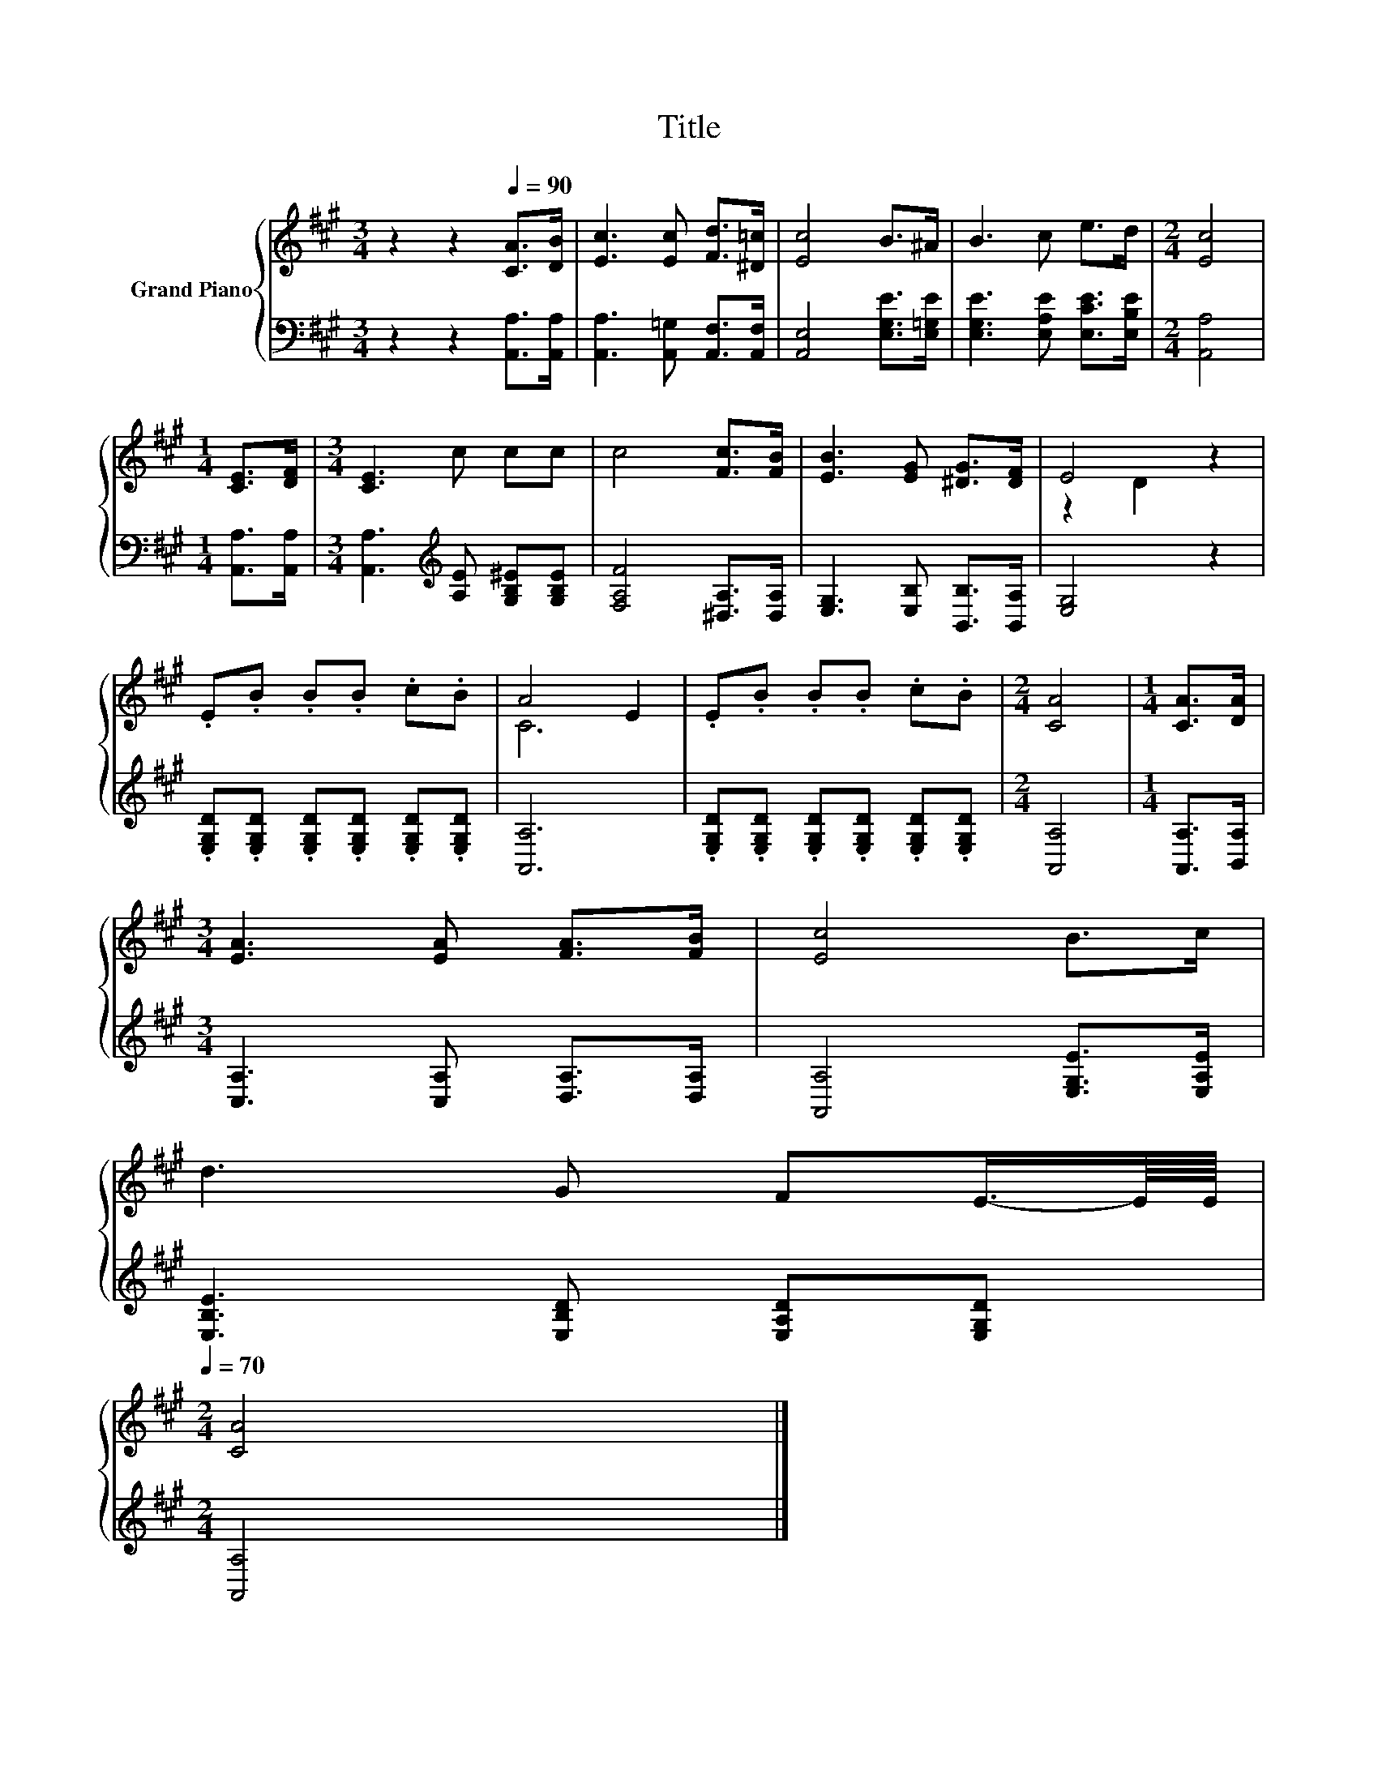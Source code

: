 X:1
T:Title
%%score { ( 1 3 ) | 2 }
L:1/8
M:3/4
K:A
V:1 treble nm="Grand Piano"
V:3 treble 
V:2 bass 
V:1
 z2 z2[Q:1/4=90] [CA]>[DB] | [Ec]3 [Ec] [Fd]>[^D=c] | [Ec]4 B>^A | B3 c e>d |[M:2/4] [Ec]4 | %5
[M:1/4] [CE]>[DF] |[M:3/4] [CE]3 c cc | c4 [Fc]>[FB] | [EB]3 [EG] [^DG]>[DF] | E4 z2 | %10
 .E.B .B.B .c.B | A4 E2 | .E.B .B.B .c.B |[M:2/4] [CA]4 |[M:1/4] [CA]>[DA] | %15
[M:3/4] [EA]3 [EA] [FA]>[FB] | [Ec]4 B>c | %17
 d3 G FE3/4-E/8E/8[Q:1/4=87][Q:1/4=84][Q:1/4=82][Q:1/4=79][Q:1/4=76][Q:1/4=73][Q:1/4=70] | %18
[M:2/4] [CA]4 |] %19
V:2
 z2 z2 [A,,A,]>[A,,A,] | [A,,A,]3 [A,,=G,] [A,,F,]>[A,,F,] | [A,,E,]4 [E,G,E]>[E,=G,E] | %3
 [E,G,E]3 [E,A,E] [E,CE]>[E,B,E] |[M:2/4] [A,,A,]4 |[M:1/4] [A,,A,]>[A,,A,] | %6
[M:3/4] [A,,A,]3[K:treble] [A,E] [G,B,^E][G,B,E] | [F,A,F]4 [^D,A,]>[D,A,] | %8
 [E,G,]3 [E,B,] [B,,B,]>[B,,A,] | [E,G,]4 z2 | .[E,G,D].[E,G,D] .[E,G,D].[E,G,D] .[E,G,D].[E,G,D] | %11
 [A,,A,]6 | .[E,G,D].[E,G,D] .[E,G,D].[E,G,D] .[E,G,D].[E,G,D] |[M:2/4] [A,,A,]4 | %14
[M:1/4] [A,,A,]>[B,,A,] |[M:3/4] [C,A,]3 [C,A,] [D,A,]>[D,A,] | [A,,A,]4 [E,G,E]>[E,A,E] | %17
 [E,B,E]3 [E,B,D] [E,A,D][E,G,D] |[M:2/4] [A,,A,]4 |] %19
V:3
 x6 | x6 | x6 | x6 |[M:2/4] x4 |[M:1/4] x2 |[M:3/4] x6 | x6 | x6 | z2 D2 z2 | x6 | C6 | x6 | %13
[M:2/4] x4 |[M:1/4] x2 |[M:3/4] x6 | x6 | x6 |[M:2/4] x4 |] %19

